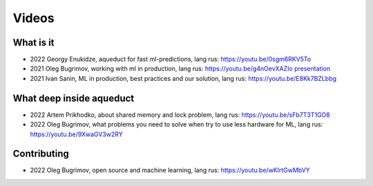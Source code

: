 Videos
===============

What is it
-------------------

- 2022 Georgy Enukidze, aqueduct for fast ml-predictions, lang rus: https://youtu.be/0sgm6RKV5To
- 2021 Oleg Bugrimov, working with ml in production, lang rus: https://youtu.be/g4nOevXAZIo
  `presentation <https://drive.google.com/file/d/1Sjnaa0L4uwstlh1LStmj0TqRnmBaEuyY/view>`_
- 2021 Ivan Sanin, ML in production, best practices and our solution, lang rus: https://youtu.be/E8Kk7BZLbbg

What deep inside aqueduct
-------------------

- 2022 Artem Prikhodko, about shared memory and lock problem, lang rus: https://youtu.be/sFb7T3T1GO8
- 2022 Oleg Bugrimov, what problems you need to solve when try to use less hardware for ML, lang rus: https://youtu.be/9XwaGV3w2RY


Contributing
-------------------

- 2022 Oleg Bugrimov, open source and machine learning, lang rus: https://youtu.be/wKlrtGwMbVY

